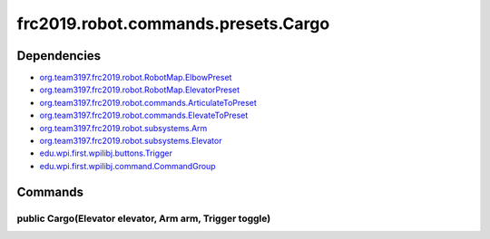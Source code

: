 ====================================
frc2019.robot.commands.presets.Cargo
====================================

------------
Dependencies
------------
- `org.team3197.frc2019.robot.RobotMap.ElbowPreset <https://2019-documentation.readthedocs.io/en/latest/Class%20Documentation/RobotMap.html#public-static-enum-elbowpreset>`_
- `org.team3197.frc2019.robot.RobotMap.ElevatorPreset <https://2019-documentation.readthedocs.io/en/latest/Class%20Documentation/RobotMap.html#public-static-enum-elevatorpreset>`_
- `org.team3197.frc2019.robot.commands.ArticulateToPreset <https://2019-documentation.readthedocs.io/en/latest/Class%20Documentation/Commands/ArticulateToPreset.html>`_
- `org.team3197.frc2019.robot.commands.ElevateToPreset <https://2019-documentation.readthedocs.io/en/latest/Class%20Documentation/Commands/ElevateToPreset.html>`_
- `org.team3197.frc2019.robot.subsystems.Arm <https://2019-documentation.readthedocs.io/en/latest/Class%20Documentation/Subsystems/Arm.html>`_
- `org.team3197.frc2019.robot.subsystems.Elevator <https://2019-documentation.readthedocs.io/en/latest/Class%20Documentation/Subsystems/Elevator.html>`_
- `edu.wpi.first.wpilibj.buttons.Trigger <http://first.wpi.edu/FRC/roborio/release/docs/java/edu/wpi/first/wpilibj/buttons/Trigger.html>`_
- `edu.wpi.first.wpilibj.command.CommandGroup <http://first.wpi.edu/FRC/roborio/release/docs/java/edu/wpi/first/wpilibj/command/CommandGroup.html>`_

--------
Commands
--------

~~~~~~~~~~~~~~~~~~~~~~~~~~~~~~~~~~~~~~~~~~~~~~~~~~~~~~~~
public Cargo(Elevator elevator, Arm arm, Trigger toggle)
~~~~~~~~~~~~~~~~~~~~~~~~~~~~~~~~~~~~~~~~~~~~~~~~~~~~~~~~
